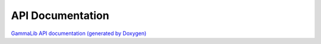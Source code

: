 API Documentation
=================

`GammaLib API documentation (generated by Doxygen) <doxygen/index.html>`_

